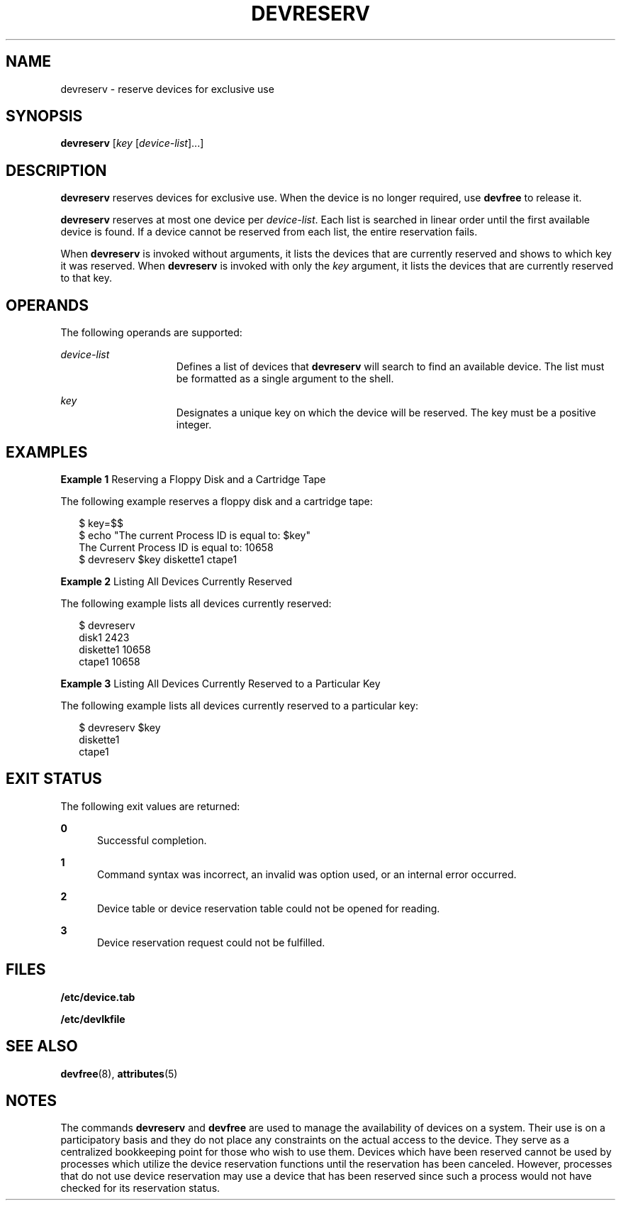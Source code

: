 '\" te
.\"  Copyright 1989 AT&T  Copyright (c) 1997 Sun Microsystems, Inc.  All Rights Reserved.
.\" The contents of this file are subject to the terms of the Common Development and Distribution License (the "License").  You may not use this file except in compliance with the License.
.\" You can obtain a copy of the license at usr/src/OPENSOLARIS.LICENSE or http://www.opensolaris.org/os/licensing.  See the License for the specific language governing permissions and limitations under the License.
.\" When distributing Covered Code, include this CDDL HEADER in each file and include the License file at usr/src/OPENSOLARIS.LICENSE.  If applicable, add the following below this CDDL HEADER, with the fields enclosed by brackets "[]" replaced with your own identifying information: Portions Copyright [yyyy] [name of copyright owner]
.TH DEVRESERV 8 "Jul 5, 1990"
.SH NAME
devreserv \- reserve devices for exclusive use
.SH SYNOPSIS
.LP
.nf
\fBdevreserv\fR [\fIkey\fR [\fIdevice-list\fR]...]
.fi

.SH DESCRIPTION
.sp
.LP
\fBdevreserv\fR reserves devices for exclusive use. When the device is no
longer required, use  \fBdevfree\fR to release it.
.sp
.LP
\fBdevreserv\fR reserves at most one device per  \fIdevice-list\fR. Each list
is searched in linear order until the first available device is found. If a
device cannot be reserved from each list, the entire reservation fails.
.sp
.LP
When  \fBdevreserv\fR is invoked without arguments, it lists the devices that
are currently reserved and shows to which key it was reserved. When
\fBdevreserv\fR is invoked with only the  \fIkey\fR argument, it lists the
devices that are currently reserved to that key.
.SH OPERANDS
.sp
.LP
The following operands are supported:
.sp
.ne 2
.na
\fB\fIdevice-list\fR\fR
.ad
.RS 15n
Defines a list of devices that \fBdevreserv\fR will search to find an available
device. The list must be formatted as a single argument to the shell.
.RE

.sp
.ne 2
.na
\fB\fIkey\fR\fR
.ad
.RS 15n
Designates a unique key on which the device will be reserved. The key must be a
positive integer.
.RE

.SH EXAMPLES
.LP
\fBExample 1 \fRReserving a Floppy Disk and a Cartridge Tape
.sp
.LP
The following example reserves a floppy disk and a cartridge tape:

.sp
.in +2
.nf
$ key=$$
$ echo "The current Process ID is equal to: $key"
  The Current Process ID is equal to: 10658
$ devreserv $key diskette1 ctape1
.fi
.in -2
.sp

.LP
\fBExample 2 \fRListing All Devices Currently Reserved
.sp
.LP
The following example lists all devices currently reserved:

.sp
.in +2
.nf
$ devreserv
  disk1         2423
  diskette1     10658
  ctape1        10658
.fi
.in -2
.sp

.LP
\fBExample 3 \fRListing All Devices Currently Reserved to a Particular Key
.sp
.LP
The following example lists all devices currently reserved to a particular key:

.sp
.in +2
.nf
$ devreserv $key
  diskette1
  ctape1
.fi
.in -2
.sp

.SH EXIT STATUS
.sp
.LP
The following exit values are returned:
.sp
.ne 2
.na
\fB\fB0\fR\fR
.ad
.RS 5n
Successful completion.
.RE

.sp
.ne 2
.na
\fB\fB1\fR\fR
.ad
.RS 5n
Command syntax was incorrect, an invalid was option used, or an internal error
occurred.
.RE

.sp
.ne 2
.na
\fB\fB2\fR\fR
.ad
.RS 5n
Device table or device reservation table could not be opened for reading.
.RE

.sp
.ne 2
.na
\fB\fB3\fR\fR
.ad
.RS 5n
Device reservation request could not be fulfilled.
.RE

.SH FILES
.sp
.ne 2
.na
\fB\fB/etc/device.tab\fR\fR
.ad
.RS 19n

.RE

.sp
.ne 2
.na
\fB\fB/etc/devlkfile\fR\fR
.ad
.RS 19n

.RE

.SH SEE ALSO
.sp
.LP
\fBdevfree\fR(8), \fBattributes\fR(5)
.SH NOTES
.sp
.LP
The commands \fBdevreserv\fR and \fBdevfree\fR are used to manage the
availability of devices on a system. Their use is  on a participatory basis and
they do not place any  constraints on the actual access to the device. They
serve as a centralized bookkeeping point for those who wish to use them.
Devices which have been reserved  cannot be used by processes which utilize the
device reservation functions until the reservation has been canceled. However,
processes that do not use device reservation may use a device that has been
reserved since such a process would not have checked for its reservation
status.
